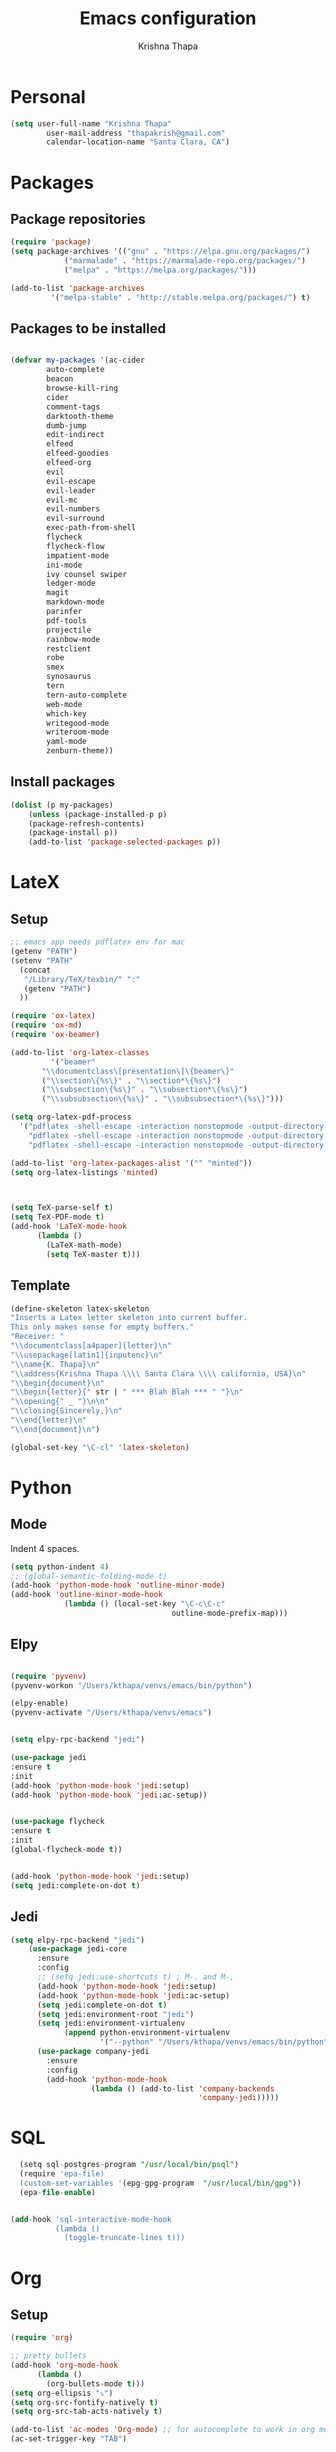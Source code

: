 #+TITLE: Emacs configuration
#+AUTHOR: Krishna Thapa

* Personal
#+BEGIN_SRC emacs-lisp
(setq user-full-name "Krishna Thapa"
        user-mail-address "thapakrish@gmail.com"
        calendar-location-name "Santa Clara, CA")
#+END_SRC

* Packages
** Package repositories

#+BEGIN_SRC emacs-lisp
  (require 'package)
  (setq package-archives '(("gnu" . "https://elpa.gnu.org/packages/")
			  ("marmalade" . "https://marmalade-repo.org/packages/")
			  ("melpa" . "https://melpa.org/packages/")))

  (add-to-list 'package-archives
	       '("melpa-stable" . "http://stable.melpa.org/packages/") t)

#+END_SRC

** Packages to be installed

#+BEGIN_SRC emacs-lisp

      (defvar my-packages '(ac-cider
			  auto-complete
			  beacon
			  browse-kill-ring
			  cider
			  comment-tags
			  darktooth-theme
			  dumb-jump
			  edit-indirect
			  elfeed
			  elfeed-goodies
			  elfeed-org
			  evil
			  evil-escape
			  evil-leader
			  evil-mc
			  evil-numbers
			  evil-surround
			  exec-path-from-shell
			  flycheck
			  flycheck-flow
			  impatient-mode
			  ini-mode
			  ivy counsel swiper
			  ledger-mode
			  magit
			  markdown-mode
			  parinfer
			  pdf-tools
			  projectile
			  rainbow-mode
			  restclient
			  robe
			  smex
			  synosaurus
			  tern
			  tern-auto-complete
			  web-mode
			  which-key
			  writegood-mode
			  writeroom-mode
			  yaml-mode
			  zenburn-theme))
#+END_SRC

** Install packages

#+BEGIN_SRC emacs-lisp
(dolist (p my-packages)
    (unless (package-installed-p p)
    (package-refresh-contents)
    (package-install p))
    (add-to-list 'package-selected-packages p))
#+END_SRC
* LateX
** Setup
#+BEGIN_SRC emacs-lisp
  ;; emacs app needs pdflatex env for mac
  (getenv "PATH")
  (setenv "PATH"
    (concat
     "/Library/TeX/texbin/" ":"
     (getenv "PATH")
    ))

  (require 'ox-latex)
  (require 'ox-md)
  (require 'ox-beamer)

  (add-to-list 'org-latex-classes
	       '("beamer"
		 "\\documentclass\[presentation\]\{beamer\}"
		 ("\\section\{%s\}" . "\\section*\{%s\}")
		 ("\\subsection\{%s\}" . "\\subsection*\{%s\}")
		 ("\\subsubsection\{%s\}" . "\\subsubsection*\{%s\}")))

  (setq org-latex-pdf-process
	'("pdflatex -shell-escape -interaction nonstopmode -output-directory %o %f"
	  "pdflatex -shell-escape -interaction nonstopmode -output-directory %o %f"
	  "pdflatex -shell-escape -interaction nonstopmode -output-directory %o %f"))

  (add-to-list 'org-latex-packages-alist '("" "minted"))
  (setq org-latex-listings 'minted)



  (setq TeX-parse-self t)
  (setq TeX-PDF-mode t)
  (add-hook 'LaTeX-mode-hook
	    (lambda ()
	      (LaTeX-math-mode)
	      (setq TeX-master t)))
#+END_SRC
** Template
#+BEGIN_SRC emacs-lisp
    (define-skeleton latex-skeleton
    "Inserts a Latex letter skeleton into current buffer.
    This only makes sense for empty buffers."
    "Receiver: "
    "\\documentclass[a4paper]{letter}\n"
    "\\usepackage[latin1]{inputenc}\n"
    "\\name{K. Thapa}\n"
    "\\address{Krishna Thapa \\\\ Santa Clara \\\\ california, USA}\n"
    "\\begin{document}\n"
    "\\begin{letter}{" str | " *** Blah Blah *** " "}\n"
    "\\opening{" _ "}\n\n"
    "\\closing{Sincerely,}\n"
    "\\end{letter}\n"
    "\\end{document}\n")

    (global-set-key "\C-cl" 'latex-skeleton)
#+END_SRC
* Python
** Mode
Indent 4 spaces.

#+BEGIN_SRC emacs-lisp
(setq python-indent 4)
;; (global-semantic-folding-mode t)
(add-hook 'python-mode-hook 'outline-minor-mode)
(add-hook 'outline-minor-mode-hook
            (lambda () (local-set-key "\C-c\C-c"
                                    outline-mode-prefix-map)))
#+END_SRC

** Elpy
#+BEGIN_SRC emacs-lisp

(require 'pyvenv)
(pyvenv-workon "/Users/kthapa/venvs/emacs/bin/python")

(elpy-enable)
(pyvenv-activate "/Users/kthapa/venvs/emacs")


(setq elpy-rpc-backend "jedi")

(use-package jedi
:ensure t
:init
(add-hook 'python-mode-hook 'jedi:setup)
(add-hook 'python-mode-hook 'jedi:ac-setup))


(use-package flycheck
:ensure t
:init
(global-flycheck-mode t))


(add-hook 'python-mode-hook 'jedi:setup)
(setq jedi:complete-on-dot t)
#+END_SRC

** Jedi
#+BEGIN_SRC emacs-lisp
(setq elpy-rpc-backend "jedi")
    (use-package jedi-core
      :ensure
      :config
      ;; (setq jedi:use-shortcuts t) ; M-. and M-,
      (add-hook 'python-mode-hook 'jedi:setup)
      (add-hook 'python-mode-hook 'jedi:ac-setup)
      (setq jedi:complete-on-dot t)
      (setq jedi:environment-root "jedi")
      (setq jedi:environment-virtualenv
            (append python-environment-virtualenv
                    '("--python" "/Users/kthapa/venvs/emacs/bin/python")))
      (use-package company-jedi
        :ensure
        :config
        (add-hook 'python-mode-hook
                  (lambda () (add-to-list 'company-backends
                                          'company-jedi)))))
#+END_SRC

* SQL
#+BEGIN_SRC sql
  (setq sql-postgres-program "/usr/local/bin/psql")
  (require 'epa-file)
  (custom-set-variables '(epg-gpg-program  "/usr/local/bin/gpg"))
  (epa-file-enable)


(add-hook 'sql-interactive-mode-hook
          (lambda ()
            (toggle-truncate-lines t)))

#+END_SRC

* Org
** Setup
#+BEGIN_SRC emacs-lisp
  (require 'org)

  ;; pretty bullets
  (add-hook 'org-mode-hook
	    (lambda ()
	      (org-bullets-mode t)))
  (setq org-ellipsis "⤵")
  (setq org-src-fontify-natively t)
  (setq org-src-tab-acts-natively t)

  (add-to-list 'ac-modes 'Org-mode) ;; for autocomplete to work in org mode
  (ac-set-trigger-key "TAB")

  ;; highlight source blocks while edit
  (setq org-src-fontify-natively t)

  ;; tab
  (setq org-src-tab-acts-natively t)

  (setq org-src-window-setup 'current-window)


  ;; spell check
  (add-hook 'org-mode-hook 'flyspell-mode)

  ;; For babel support
  (org-babel-do-load-languages
   'org-babel-load-languages
   '(
     (shell . t)
     (python . t)
     ;; (scala . t)
     (R . t)
     (gnuplot . t)
     (ruby . t)
     (ditaa . t)
     (octave . t)
     (sqlite . t)
     (perl . t)
     ))

#+END_SRC

** GTD
#+BEGIN_SRC emacs-lisp
  ;; set org keywords
  (setq org-todo-keywords
	'((sequence  "TODO(t)" "IN-PROGRESS(p)"
		     "WAITING(w)" "CANCELED(c)"
		     "DONE(d!)")))


  (setf org-todo-keyword-faces
	'(("IN-PROGRESS" . (:foreground "yellow" :background "red" :weight bold))
	  ("TODO" . (:foreground "green" :background "black" :weight bold))
	  ("CANCELED" . (:foreground "cyan" :background "steelblue" :weight bold))
	  ("WAITING" . (:foreground "yellow" :background "magenta2" :weight bold))
	  ("DONE" . (:foreground "yellow" :background "red"))))


  (setq org-agenda-files '("~/GoogleDrive/gtd"))


  ;; to include diary to agenda
  (setq org-agenda-include-diary t)

  ;; org-todo-state-map
  '(org-agenda-ndays 7)

  ;;show repetitive agenda entries only once
  (setq org-agenda-repeating-timestamp-show-all nil)

  ;; org notes file
  (setq org-default-notes-file "~/GoogleDrive/gtd/refile.org")

  ;; use C-c c to start capture mode
  (global-set-key (kbd "C-c c") 'org-capture)

 
  (setq org-capture-templates
	(quote (
		("t" "Todo [inbox]" entry (file "~/GoogleDrive/gtd/inbox.org")
		 "* TODO %?\n  %i\n  %a")
		("n" "note" entry (file "~/GoogleDrive/gtd/notes.org")
		 "* %? :NOTE:\n%U\n%a\n" :clock-in t :clock-resume t)
		("j" "Journal" entry (file+datetree "~/GoogleDrive/gtd/misc.org")
		 "* %?\n%U\n" :clock-in t :clock-resume t)
		("l" "Link" entry (file+headline "~/GoogleDrive/gtd/links.org" "Links")
		 "* %? %^L %^g \n%T" :prepend t)
		("a" "Appointment" entry (file+headline  "~/GoogleDrive/gtd/inbox.org" "Appointments")
		 "* TODO %?\n:PROPERTIES:\n\n:END:\nDEADLINE: %^T \n %i\n")
		("c" "CodeBlocks" entry (file+headline "~/GoogleDrive/gtd/inbox.org" "CodeBlocks")
		 "* %?\n%i\n"))))

  ;; where to refile
  (setq org-refile-targets (quote ((nil :maxlevel . 9)
				   (org-agenda-files :maxlevel . 9))))

  (setq org-refile-targets '(("~/GoogleDrive/gtd/gtd.org" :maxlevel . 3)
			     ("~/GoogleDrive/gtd/someday.org" :level . 1)
			     ("~/GoogleDrive/gtd/notes.org" :maxlevel . 2)))

  ;; clock
  (setq org-clock-into-drawer t)
#+END_SRC


#+BEGIN_SRC emacs-lisp
(add-to-list 'auto-mode-alist '("\\.org$" . org-mode))
(global-set-key "\C-cl" 'org-store-link)
(global-set-key "\C-cc" 'org-capture)
(global-set-key "\C-ca" 'org-agenda)
(global-set-key "\C-cb" 'org-iswitchb)
(setq org-log-done 'time)
(global-font-lock-mode 1)

(setq org-agenda-start-day "-1d")
(setq org-agenda-span 5)
(setq org-agenda-start-on-weekday nil)

;; to include diary to agenda
(setq org-agenda-include-diary t)

;; org-todo-state-map
'(org-agenda-ndays 7)

;;show repetitive agenda entries only once
(setq org-agenda-repeating-timestamp-show-all nil)


;; org notes file
;; (setq org-default-notes-file (concat org-directory "/notes.org"))

(global-set-key (kbd "C-c c") 'org-capture)

;; where to refile
(setq org-refile-targets (quote ((nil :maxlevel . 9)
        (org-agenda-files :maxlevel . 9))))

;; clock
(setq org-clock-into-drawer t)

#+END_SRC
** Agenda View
#+BEGIN_SRC emacs-lisp
  ;; Modify agenda view
  ;; https://blog.aaronbieber.com/2016/09/24/an-agenda-for-life-with-org-mode.html
  (defun kt-org-skip-subtree-if-priority (priority)
    "Skip an agenda subtree if it has a priority of PRIORITY.

  PRIORITY may be one of the characters ?A, ?B, or ?C."
    (let ((subtree-end (save-excursion (org-end-of-subtree t)))
	  (pri-value (* 1000 (- org-lowest-priority priority)))
	  (pri-current (org-get-priority (thing-at-point 'line t))))
      (if (= pri-value pri-current)
	  subtree-end
	nil)))


  (defun kt-org-skip-subtree-if-habit ()
    "Skip an agenda entry if it has a STYLE property equal to \"habit\"."
    (let ((subtree-end (save-excursion (org-end-of-subtree t))))
      (if (string= (org-entry-get nil "STYLE") "habit")
	  subtree-end
	nil)))

(setq org-agenda-custom-commands
      '(("d" "Daily agenda and all TODOs"
         ((tags "PRIORITY=\"A\""
                ((org-agenda-skip-function '(org-agenda-skip-entry-if 'todo 'done))
                 (org-agenda-overriding-header "High-prioritym Unnfinished:")))
          (agenda "" ((org-agenda-ndays 1)))
          (alltodo ""
                   ((org-agenda-skip-function '(or (kt-org-skip-subtree-if-habit)
                                                   (kt-org-skip-subtree-if-priority ?A)
                                                   (org-agenda-skip-if nil '(scheduled deadline))))
                    (org-agenda-overriding-header "All normal priority:"))))
         ((org-agenda-compact-blocks t)))))
#+END_SRC

** Easy templates
#+BEGIN_SRC emacs-lisp

;;#+TITLE: 
;;#+OPTIONS: html-postamble:nil whn:nil toc:nil nav:nil
;;#+HTML_HEAD:
;;#+HTML_HEAD_EXTRA: 


(add-to-list 'org-structure-template-alist
             '("P" "#+TITLE:\n#+OPTIONS: html-postamble:nil whn:nil toc:nil nav:nil\n#+HTML_HEAD:\n#+HTML_HEAD_EXTRA:\n\n? "))


;; b: basic
(add-to-list 'org-structure-template-alist
             '("b" "-*- mode: org; -*-\n#+OPTIONS: ^:nil\n? "))

#+END_SRC

** Confluence

#+BEGIN_SRC emacs-lisp
  ;; to export org files to confluence
  ;; (load "~/Documents/elisp/ox-confluence.el")
  ;; (require 'ox-confluence)
#+END_SRC

#+BEGIN_SRC emacs-lisp
  ;;(use-package load-dir
  ;;  :config (setq load-dirs (concat config-load-path "~/Documents/elisp/")))
  ;; (require 'ox-confluence)
#+END_SRC

** Revealjs
#+BEGIN_SRC emacs-lisp
;; (load-file "~/Documents/elisp/ox-reveal.el")
;; (require 'ox-reveal)
;; (setq org-reveal-hlevel 2)
#+END_SRC

** Review
#+BEGIN_SRC emacs-lisp
  (defun my-new-daily-review ()
    (interactive)
    (let ((org-capture-templates '(("d" "Review: Daily Review" entry (file+olp+datetree "/tmp/reviews.org")
                                    (file "~/GoogleDrive/gtd/templates/dailyreview.org")))))
      (progn
        (org-capture nil "d")
        (org-capture-finalize t)
        (org-speed-move-safe 'outline-up-heading)
        (org-narrow-to-subtree)
        (fetch-calendar)
        (org-clock-in))))

  (defun my-new-weekly-review ()
    (interactive)
    (let ((org-capture-templates '(("w" "Review: Weekly Review" entry (file+olp+datetree "/tmp/reviews.org")
                                    (file "~/GoogleDrive/gtd/templates/weeklyreview.org")))))
      (progn
        (org-capture nil "w")
        (org-capture-finalize t)
        (org-speed-move-safe 'outline-up-heading)
        (org-narrow-to-subtree)
        (fetch-calendar)
        (org-clock-in))))

  (defun my-new-monthly-review ()
    (interactive)
    (let ((org-capture-templates '(("m" "Review: Monthly Review" entry (file+olp+datetree "/tmp/reviews.org")
                                    (file "~/GoogleDrive/gtd/templates/monthlyreview.org")))))
      (progn
        (org-capture nil "m")
        (org-capture-finalize t)
        (org-speed-move-safe 'outline-up-heading)
        (org-narrow-to-subtree)
        (fetch-calendar)
        (org-clock-in))))

  (bind-keys :prefix-map review-map
             :prefix "C-c r"
             ("d" . my-new-daily-review)
             ("w" . my-new-weekly-review)
             ("m" . my-new-monthly-review))

  ;; (f-touch "/tmp/reviews.org")

#+END_SRC
* Mail
#+BEGIN_SRC emacs-lisp
  (add-to-list 'load-path  "/usr/local/Cellar/mu/1.2.0/share/emacs/site-lisp/mu/mu4e")
  (require 'mu4e)
  (setq mu4e-mu-binary "/usr/local/bin/mu")

  (setq mu4e-contexts
	`( ,(make-mu4e-context
	     :name "Gmail"
	     :match-func (lambda (msg) (when msg
					 (string-prefix-p "/Gmail" (mu4e-message-field msg :maildir))))
	     :vars '(
		     (mu4e-trash-folder . "/Gmail/[Gmail].Trash")
		     (mu4e-refile-folder . "/Gmail/[Gmail].Archive")
		     ))
	   ,(make-mu4e-context
	     :name "Exchange"
	     :match-func (lambda (msg) (when msg
					 (string-prefix-p "/Exchange" (mu4e-message-field msg :maildir))))
	     :vars '(
		     (mu4e-trash-folder . "/Exchange/Deleted Items")
		     (mu4e-refile-folder . exchange-mu4e-refile-folder)
		     ))
	   ))


  (defun exchange-mu4e-refile-folder (msg)
    "Function for chosing the refile folder for my Exchange email.
    MSG is a message p-list from mu4e."
    (cond
     ;; FLA messages
     ((string-match "\\[some-mailing-list\\]"
		    (mu4e-message-field msg :subject))
      "/Exchange/mailing-list")
     (t "/Exchange/Archive")
     )
    )

  (use-package mu4e-alert
    :ensure t
    :after mu4e
    :init
    (setq mu4e-alert-interesting-mail-query
	  (concat
	   "flag:unread maildir:/Exchange/INBOX "
	   "OR "
	   "flag:unread maildir:/Gmail/INBOX"
	   ))
    (mu4e-alert-enable-mode-line-display)
    (defun kt-refresh-mu4e-alert-mode-line ()
      (interactive)
      (mu4e~proc-kill)
      (mu4e-alert-enable-mode-line-display)
      )
    (run-with-timer 0 60 'kt-refresh-mu4e-alert-mode-line)
    )

  ;; configuration for sending mail
  (setq message-send-mail-function 'smtpmail-send-it
	smtpmail-stream-type 'starttls
	smtpmail-default-smtp-server "smtp.gmail.com"
	smtpmail-smtp-server "smtp.gmail.com"
	smtpmail-smtp-service 587)


  ;;(setq mu4e-update-interval (* 15 60))
  (setq mu4e-index-update-in-background t)

  (setq
   mu4e-get-mail-command "offlineimap"   ;; or fetchmail, or ...
   mu4e-update-interval 300)             ;; update every 5 minutes


#+END_SRC
* Elfeed
#+BEGIN_SRC emacs-lisp
(require 'elfeed)
(require 'elfeed-goodies)
(elfeed-goodies/setup)

(load "~/.emacs.d/elfeed-feeds.el")

(global-set-key (kbd "C-x w") 'elfeed)
(setq-default elfeed-search-filter "@1-week-ago +unread ")

#+END_SRC

* Shell
#+BEGIN_SRC emacs-lisp
;; For case insensitive tab completion
(setq pcomplete-ignore-case t)

;; Cursor map to up and down arrow
(require 'comint)
(define-key comint-mode-map (kbd "<up>") 'comint-previous-input)
(define-key comint-mode-map (kbd "<down>") 'comint-next-input)

(defun my/tcsh-set-indent-functions ()
(when (or (string-match ".*\\.alias" (buffer-file-name))
    (string-match ".*csh$" (file-name-extension (buffer-file-name))))
    (require 'csh-mode) ; https://github.com/Tux/tcsh/blob/master/csh-mode.el
    (setq-local indent-line-function 'csh-indent-line)
    (setq-local indent-region-function 'csh-indent-region)))
(add-hook 'sh-set-shell-hook #'my/tcsh-set-indent-functions)
#+END_SRC
* Misc
** Fonts
#+BEGIN_SRC emacs-lisp
;; (set-face-attribute 'default nil :font "Monaco-11")
#+END_SRC

** Backup
#+BEGIN_SRC emacs-lisp
(setq backup-directory-alist '(("." . "~/.emacs.d/backup"))
backup-by-copying t    ; Don't delink hardlinks
version-control t      ; Use version numbers on backups
delete-old-versions t  ; Automatically delete excess backups
kept-new-versions 20   ; how many of the newest versions to keep
kept-old-versions 5    ; and how many of the old
)
#+END_SRC
** Multiple Cursors

#+BEGIN_SRC emacs-lisp
(require 'multiple-cursors)
(global-set-key (kbd "C-S-c C-S-c") 'mc/edit-lines)
(global-set-key (kbd "C->") 'mc/mark-next-like-this)
(global-set-key (kbd "C-<") 'mc/mark-previous-like-this)
(global-set-key (kbd "C-c C-<") 'mc/mark-all-like-this)
#+END_SRC

** Powerline
#+BEGIN_SRC emacs-lisp
(require 'powerline)
(powerline-default-theme)
#+END_SRC

** Security
#+BEGIN_SRC emacs-lisp
;; Check TLS
;;  (setq tls-checktrust t)
;;  (setq gnutls-verify-error t)
#+END_SRC

** Magit
#+BEGIN_SRC emacs-lisp
;;shortcut
 (global-set-key (kbd "C-x g") 'magit-status)

;; enable spell checking
(add-hook 'git-commit-mode-hook 'turn-on-flyspell)
#+END_SRC

** PDF tools
#+BEGIN_SRC emacs-lisp
  (use-package pdf-tools
    :ensure t)

  (use-package org-pdfview
  :ensure t)

  (require 'pdf-tools)
  (require 'org-pdfview)

#+END_SRC

#+BEGIN_SRC emacs-lisp
  ;; Install epdfinfo via 'brew install pdf-tools' and then install the
  ;; pdf-tools elisp via the use-package below. To upgrade the epdfinfo
  ;; server, just do 'brew upgrade pdf-tools' prior to upgrading to newest
  ;; pdf-tools package using Emacs package system. If things get messed
  ;; up, just do 'brew uninstall pdf-tools', wipe out the elpa
  ;; pdf-tools package and reinstall both as at the start.

  ;; (use-package pdf-tools
  ;;  :ensure t
  ;;  :config
  ;;  (custom-set-variables
  ;;    '(pdf-tools-handle-upgrades nil)) ; Use brew upgrade pdf-tools instead.
  ;;  (setq pdf-info-epdfinfo-program "/usr/local/bin/epdfinfo"))
  ;; (pdf-tools-install)
#+END_SRC

** KeyFreq
#+BEGIN_SRC emacs-lisp
(require 'keyfreq)
(keyfreq-mode 1)
(keyfreq-autosave-mode 1)
#+END_SRC

** Themes
#+BEGIN_SRC emacs-lisp
;; (load-theme 'solarized-dark t)
;; (load-theme 'solarized-light t)
#+END_SRC

** Confluence
#+BEGIN_SRC emacs-lisp
;; to export org files to confluence
;;(load "~/Documents/elisp/ox-confluence.el")
;;(require 'ox-confluence)
#+END_SRC
** Random

#+BEGIN_SRC emacs-lisp
  (setenv "BROWSER" "firefox")


  (global-undo-tree-mode)
  (which-key-mode)
  (which-key-setup-side-window-right-bottom)

  (add-to-list 'default-frame-alist '(height . 45))
  (add-to-list 'default-frame-alist '(width . 90))

#+END_SRC
* Navigate
#+BEGIN_SRC emacs-lisp
  (dumb-jump-mode)
  (setq dumb-jump-selector 'ivy)

  (ido-mode t)
  (ido-everywhere t)
  (setq ido-enable-flex-matching t)

  (global-set-key "\C-s" 'swiper)

  (setq ivy-wrap t)
  (ivy-mode 1)


#+END_SRC


#+BEGIN_SRC emacs-lisp
(require 'ivy)
(setq ivy-use-virtual-buffers t)
(setq ivy-count-format "(%d/%d) ")
#+END_SRC



#+BEGIN_SRC emacs-lisp
  (global-set-key (kbd "C-x b") 'counsel-ibuffer)
  ;; Run `counsel-ag` against the current directory and not against the
  ;; whole project
  (global-set-key (kbd "C-c k") '(lambda()
				   (interactive)
				   (counsel-ag "" default-directory nil nil)))
  (global-set-key (kbd "C-x l") 'counsel-locate)
  (define-key minibuffer-local-map (kbd "C-r") 'counsel-minibuffer-history)
#+END_SRC

#+BEGIN_SRC emacs-lisp
  ;; (global-set-key (kbd "C-s") 'isearch-forward-regexp)
  ;; (global-set-key (kbd "C-r") 'isearch-backward-regexp)
#+END_SRC



#+BEGIN_SRC emacs-lisp
  (add-hook 'pdf-view-mode-hook '(lambda()
				   (define-key pdf-view-mode-map "\C-s" 'isearch-forward)))
#+END_SRC

* Functions
** fill_to_end 
#+BEGIN_SRC emacs-lisp
  ;; fill upto end of line with char
  (defun fill-to-end (char)
    (interactive "cFill Character:")
    (save-excursion
      (end-of-line)
      (while (< (current-column) 79)
	(insert-char char))))

  (global-set-key (kbd "C-c f") 'fill-to-end)
  ;; (call-interactively (key-binding (kbd "C-c f")))
#+END_SRC

** Package installs
#+BEGIN_SRC emacs-lisp
;; https://stackoverflow.com/questions/10092322/how-to-automatically-install-emacs-packages-by-specifying-a-list-of-package-name
(defun ensure-package-installed (&rest packages)
  "Assure every package is installed, ask for installation if it’s not.

Return a list of installed packages or nil for every skipped package."
  (mapcar
   (lambda (package)
     ;; (package-installed-p 'evil)
     (if (package-installed-p package)
         nil
       (if (y-or-n-p (format "Package %s is missing. Install it? " package))
           (package-install package)
         package)))
   packages))

;; make sure to have downloaded archive description.
;; Or use package-archive-contents as suggested by Nicolas Dudebout
(or (file-exists-p package-user-dir)
    (package-refresh-contents))

(ensure-package-installed 'magit) ;  --> (nil) if iedit and magit are already installed

;; activate installed packages
;; (package-initialize)
;; (evil-mode 1)
#+END_SRC

** Kill other buffers
#+BEGIN_SRC emacs-lisp
  (defun kill-other-buffers ()
    "Kill all other buffers."
    (interactive)
    (mapc 'kill-buffer (delq (current-buffer) (buffer-list))))
#+END_SRC

#+BEGIN_SRC emacs-lisp

  (defun kill-dired-buffers ()
    "Kill all open dired buffers."
    (interactive)
    (mapc (lambda (buffer)
	    (when (eq 'dired-mode (buffer-local-value 'major-mode buffer))
	      (kill-buffer buffer)))
	  (buffer-list)))
#+END_SRC
** Datetimes
#+BEGIN_SRC emacs-lisp
(defun date (arg)
    (interactive "P")
    (insert (if arg
                (format-time-string "%d.%m.%Y")
            (format-time-string "%Y-%m-%d"))))

(defun timestamp ()
    (interactive)
    (insert (format-time-string "%Y-%m-%dT%H:%M:%S")))

(defun now ()
    "Insert string for the current time formatted like '2:34 PM'."
    (interactive)                 ; permit invocation in minibuffer
    (insert (format-time-string "%D %-I:%M %p")))

(defun today ()
    "Insert string for today's date nicely formatted in American style,
e.g. Sunday, September 17, 2000."
    (interactive)                 ; permit invocation in minibuffer
    (insert (format-time-string "%A, %B %e, %Y")))

(defun jump-to-point-and-show ()
"Switch to a cloned buffer's base buffer and move point to the
cursor position in the clone."
(interactive)
(let ((buf (buffer-base-buffer)))
    (unless buf
    (error "You need to be in a cloned buffer!"))
    (let ((pos (point))
        (win (car (get-buffer-window-list buf))))
    (if win
        (select-window win)
        (other-window 1)
        (switch-to-buffer buf))
    (goto-char pos)
    (when (invisible-p (point))
        (show-branches)))))
#+END_SRC

